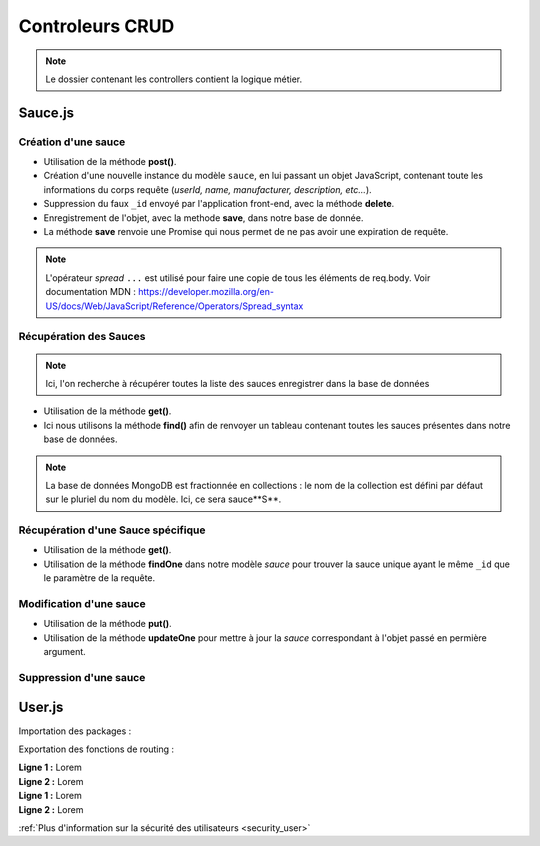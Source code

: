 Controleurs CRUD
================

.. note:: 
  Le dossier contenant les controllers contient la logique métier.


Sauce.js
--------

Création d'une sauce
^^^^^^^^^^^^^^^^^^^^

.. .. code-block:: javascript
..   :emphasize-lines: 2,3,4,6

* Utilisation de la méthode **post()**. 

* Création d'une nouvelle instance du modèle ``sauce``, en lui passant un objet JavaScript, contenant toute les informations du corps requête (*userId, name, manufacturer, description, etc...*). 

* Suppression du faux ``_id`` envoyé par l'application front-end, avec la méthode **delete**. 

* Enregistrement de l'objet, avec la methode **save**, dans notre base de donnée. 

* La méthode **save** renvoie une Promise qui nous permet de ne pas avoir une expiration de requête.

.. note:: 

  L'opérateur *spread* ``...`` est utilisé pour faire une copie de tous les éléments de req.body.
  Voir documentation MDN : `<https://developer.mozilla.org/en-US/docs/Web/JavaScript/Reference/Operators/Spread_syntax>`_


Récupération des Sauces
^^^^^^^^^^^^^^^^^^^^^^^

.. note::

  Ici, l'on recherche à récupérer toutes la liste des sauces enregistrer dans la base de données

.. .. code-block:: javascript
..   :emphasize-lines: 2

* Utilisation de la méthode **get()**. 

* Ici nous utilisons la méthode **find()** afin de renvoyer un tableau contenant toutes les sauces présentes dans notre base de données. 

.. note::
  La base de données MongoDB est fractionnée en collections : le nom de la collection est défini par défaut sur le pluriel du nom du modèle. Ici, ce sera sauce**S**.


Récupération d'une Sauce spécifique
^^^^^^^^^^^^^^^^^^^^^^^^^^^^^^^^^^^

.. code-block:: javascript
  :emphasize-lines: 1,2

  app.get('/api/sauces/:id', (req, res, next) => {
  sauce.findOne({ _id: req.params.id })
    .then(sauce => res.status(200).json(sauce))
    .catch(error => res.status(404).json({ error }));
  });

* Utilisation de la méthode **get()**. 

* Utilisation de la méthode **findOne** dans notre modèle *sauce* pour trouver la sauce unique ayant le même ``_id`` que le paramètre de la requête. 

Modification d'une sauce 
^^^^^^^^^^^^^^^^^^^^^^^^

.. code-block:: javascript
  :emphasize-lines: 1,2

  app.put('/api/sauces/:id', (req, res, next) => {
  sauce.updateOne({ _id: req.params.id }, { ...req.body, _id: req.params.id })
    .then(() => res.status(200).json({ message: 'Sauce modifié !'}))
    .catch(error => res.status(400).json({ error }));
  });

* Utilisation de la méthode **put()**.
* Utilisation de la méthode **updateOne** pour mettre à jour la *sauce* correspondant à l'objet passé en permière argument. 

Suppression d'une sauce 
^^^^^^^^^^^^^^^^^^^^^^^

.. code-block:: javascript
  :emphasize-lines: 1,2

  app.delete('/api/sauces/:id', (req, res, next) => {
  sauce.deleteOne({ _id: req.params.id })
    .then(() => res.status(200).json({ message: 'Sauce supprimé !'}))
    .catch(error => res.status(400).json({ error }));
  });

User.js
-------

Importation des packages :

.. code-block:: javascript
    :linenos:

  const User = require('../models/User');

  require("dotenv").config();

  const bcrypt = require('bcrypt');
  const jwt = require('jsonwebtoken');



Exportation des fonctions de routing :

.. code-block:: javascript
    :linenos:

  exports.signup = (req, res, next) => {
      
      const regex = /^(?=.*[a-z])(?=.*[A-Z])(?=.*\d)[a-zA-Z\d]{8,}$/;

      if (regex.test(req.body.password)) {
          
          bcrypt
          .hash(req.body.password, 10)
          .then(hash => {
              const user = new User({
              email: req.body.email,
              password: hash
              });
              user.save()
              .then(() => res.status(201).json({ message: 'Utilisateur créé !' }))
              .catch(error => res.status(400).json({ error }));
          })
          .catch(error => res.status(500).json({ error }));
      } else {

          res.statusMessage = "Mots de passe de 8 caractères, comportant une majuscule et un chiffre minimum demandé.";

          res.status(403).json({ error: 'error' });
      }
  };

| **Ligne 1 :** Lorem

| **Ligne 2 :** Lorem

.. code-block:: javascript
    :linenos:
  exports.login = (req, res, next) => { 

      User.findOne({ email: req.body.email })
          .then(user => {
              if (!user) {
                  return res.status(401).json({ error: 'Utilisateur non trouvé !' });
              }
              bcrypt.compare(req.body.password, user.password)
                  .then(valid => {
                      if (!valid) {
                          return res.status(401).json({ error: 'Mot de passe incorrect !' });
                      }
                      res.status(200).json({
                          userId: user._id,
                          token: jwt.sign(
                              { userId: user._id },
                              process.env.TOKEN_PASSWORD,
                              { expiresIn: '24h' }
                          )
                      });
                  })
                  .catch(error => res.status(500).json({ error }));
          })
          .catch(error => res.status(500).json({ error }));
  };

| **Ligne 1 :** Lorem

| **Ligne 2 :** Lorem



:ref:`Plus d'information sur la sécurité des utilisateurs <security_user>`